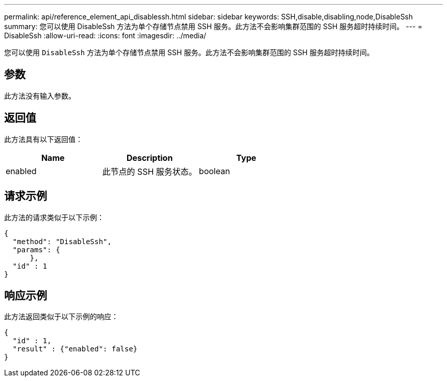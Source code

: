 ---
permalink: api/reference_element_api_disablessh.html 
sidebar: sidebar 
keywords: SSH,disable,disabling,node,DisableSsh 
summary: 您可以使用 DisableSsh 方法为单个存储节点禁用 SSH 服务。此方法不会影响集群范围的 SSH 服务超时持续时间。 
---
= DisableSsh
:allow-uri-read: 
:icons: font
:imagesdir: ../media/


[role="lead"]
您可以使用 `DisableSsh` 方法为单个存储节点禁用 SSH 服务。此方法不会影响集群范围的 SSH 服务超时持续时间。



== 参数

此方法没有输入参数。



== 返回值

此方法具有以下返回值：

|===
| Name | Description | Type 


 a| 
enabled
 a| 
此节点的 SSH 服务状态。
 a| 
boolean

|===


== 请求示例

此方法的请求类似于以下示例：

[listing]
----
{
  "method": "DisableSsh",
  "params": {
      },
  "id" : 1
}
----


== 响应示例

此方法返回类似于以下示例的响应：

[listing]
----
{
  "id" : 1,
  "result" : {"enabled": false}
}
----